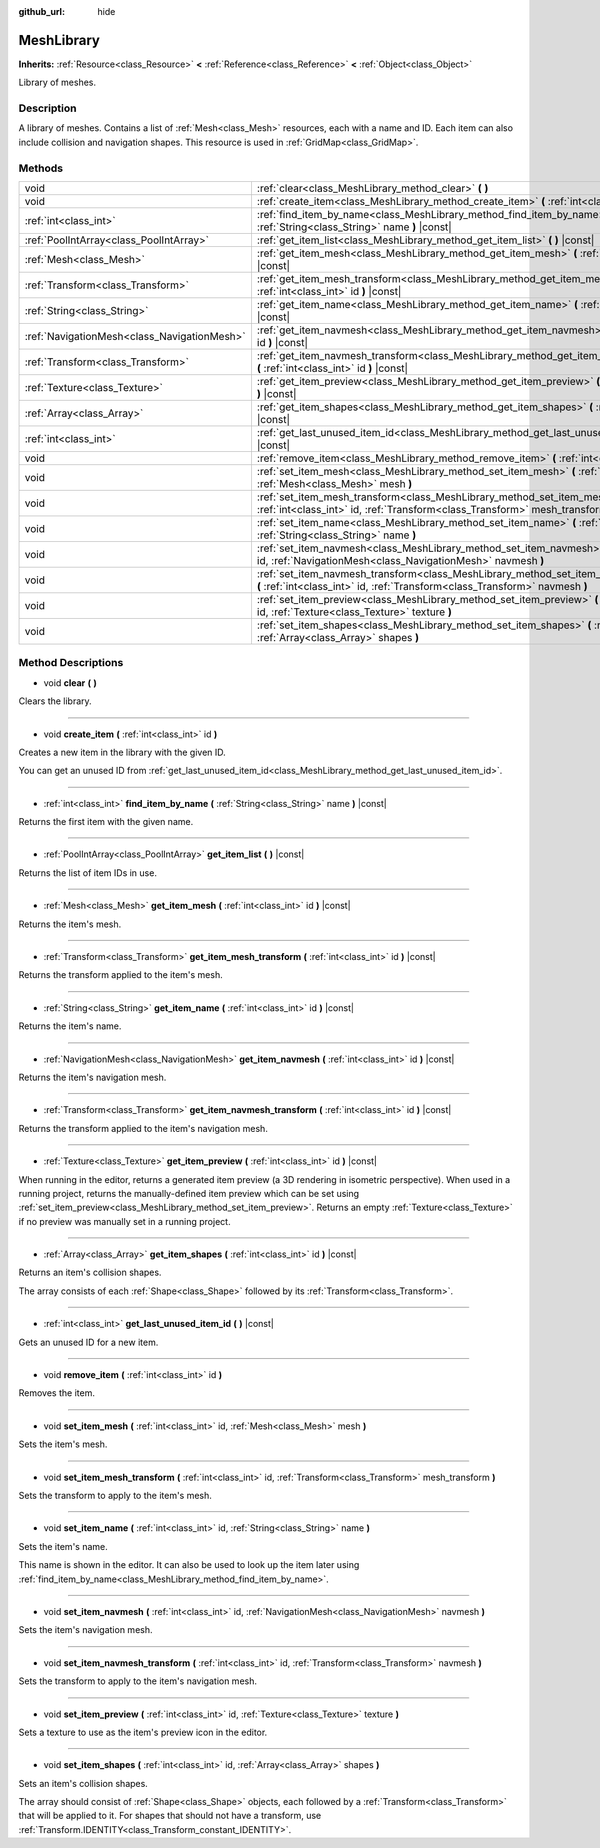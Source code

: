 :github_url: hide

.. Generated automatically by RebelEngine/tools/scripts/rst_from_xml.py
.. DO NOT EDIT THIS FILE, but the MeshLibrary.xml source instead.
.. The source is found in docs or modules/<name>/docs.

.. _class_MeshLibrary:

MeshLibrary
===========

**Inherits:** :ref:`Resource<class_Resource>` **<** :ref:`Reference<class_Reference>` **<** :ref:`Object<class_Object>`

Library of meshes.

Description
-----------

A library of meshes. Contains a list of :ref:`Mesh<class_Mesh>` resources, each with a name and ID. Each item can also include collision and navigation shapes. This resource is used in :ref:`GridMap<class_GridMap>`.

Methods
-------

+---------------------------------------------+-------------------------------------------------------------------------------------------------------------------------------------------------------------------------+
| void                                        | :ref:`clear<class_MeshLibrary_method_clear>` **(** **)**                                                                                                                |
+---------------------------------------------+-------------------------------------------------------------------------------------------------------------------------------------------------------------------------+
| void                                        | :ref:`create_item<class_MeshLibrary_method_create_item>` **(** :ref:`int<class_int>` id **)**                                                                           |
+---------------------------------------------+-------------------------------------------------------------------------------------------------------------------------------------------------------------------------+
| :ref:`int<class_int>`                       | :ref:`find_item_by_name<class_MeshLibrary_method_find_item_by_name>` **(** :ref:`String<class_String>` name **)** |const|                                               |
+---------------------------------------------+-------------------------------------------------------------------------------------------------------------------------------------------------------------------------+
| :ref:`PoolIntArray<class_PoolIntArray>`     | :ref:`get_item_list<class_MeshLibrary_method_get_item_list>` **(** **)** |const|                                                                                        |
+---------------------------------------------+-------------------------------------------------------------------------------------------------------------------------------------------------------------------------+
| :ref:`Mesh<class_Mesh>`                     | :ref:`get_item_mesh<class_MeshLibrary_method_get_item_mesh>` **(** :ref:`int<class_int>` id **)** |const|                                                               |
+---------------------------------------------+-------------------------------------------------------------------------------------------------------------------------------------------------------------------------+
| :ref:`Transform<class_Transform>`           | :ref:`get_item_mesh_transform<class_MeshLibrary_method_get_item_mesh_transform>` **(** :ref:`int<class_int>` id **)** |const|                                           |
+---------------------------------------------+-------------------------------------------------------------------------------------------------------------------------------------------------------------------------+
| :ref:`String<class_String>`                 | :ref:`get_item_name<class_MeshLibrary_method_get_item_name>` **(** :ref:`int<class_int>` id **)** |const|                                                               |
+---------------------------------------------+-------------------------------------------------------------------------------------------------------------------------------------------------------------------------+
| :ref:`NavigationMesh<class_NavigationMesh>` | :ref:`get_item_navmesh<class_MeshLibrary_method_get_item_navmesh>` **(** :ref:`int<class_int>` id **)** |const|                                                         |
+---------------------------------------------+-------------------------------------------------------------------------------------------------------------------------------------------------------------------------+
| :ref:`Transform<class_Transform>`           | :ref:`get_item_navmesh_transform<class_MeshLibrary_method_get_item_navmesh_transform>` **(** :ref:`int<class_int>` id **)** |const|                                     |
+---------------------------------------------+-------------------------------------------------------------------------------------------------------------------------------------------------------------------------+
| :ref:`Texture<class_Texture>`               | :ref:`get_item_preview<class_MeshLibrary_method_get_item_preview>` **(** :ref:`int<class_int>` id **)** |const|                                                         |
+---------------------------------------------+-------------------------------------------------------------------------------------------------------------------------------------------------------------------------+
| :ref:`Array<class_Array>`                   | :ref:`get_item_shapes<class_MeshLibrary_method_get_item_shapes>` **(** :ref:`int<class_int>` id **)** |const|                                                           |
+---------------------------------------------+-------------------------------------------------------------------------------------------------------------------------------------------------------------------------+
| :ref:`int<class_int>`                       | :ref:`get_last_unused_item_id<class_MeshLibrary_method_get_last_unused_item_id>` **(** **)** |const|                                                                    |
+---------------------------------------------+-------------------------------------------------------------------------------------------------------------------------------------------------------------------------+
| void                                        | :ref:`remove_item<class_MeshLibrary_method_remove_item>` **(** :ref:`int<class_int>` id **)**                                                                           |
+---------------------------------------------+-------------------------------------------------------------------------------------------------------------------------------------------------------------------------+
| void                                        | :ref:`set_item_mesh<class_MeshLibrary_method_set_item_mesh>` **(** :ref:`int<class_int>` id, :ref:`Mesh<class_Mesh>` mesh **)**                                         |
+---------------------------------------------+-------------------------------------------------------------------------------------------------------------------------------------------------------------------------+
| void                                        | :ref:`set_item_mesh_transform<class_MeshLibrary_method_set_item_mesh_transform>` **(** :ref:`int<class_int>` id, :ref:`Transform<class_Transform>` mesh_transform **)** |
+---------------------------------------------+-------------------------------------------------------------------------------------------------------------------------------------------------------------------------+
| void                                        | :ref:`set_item_name<class_MeshLibrary_method_set_item_name>` **(** :ref:`int<class_int>` id, :ref:`String<class_String>` name **)**                                     |
+---------------------------------------------+-------------------------------------------------------------------------------------------------------------------------------------------------------------------------+
| void                                        | :ref:`set_item_navmesh<class_MeshLibrary_method_set_item_navmesh>` **(** :ref:`int<class_int>` id, :ref:`NavigationMesh<class_NavigationMesh>` navmesh **)**            |
+---------------------------------------------+-------------------------------------------------------------------------------------------------------------------------------------------------------------------------+
| void                                        | :ref:`set_item_navmesh_transform<class_MeshLibrary_method_set_item_navmesh_transform>` **(** :ref:`int<class_int>` id, :ref:`Transform<class_Transform>` navmesh **)**  |
+---------------------------------------------+-------------------------------------------------------------------------------------------------------------------------------------------------------------------------+
| void                                        | :ref:`set_item_preview<class_MeshLibrary_method_set_item_preview>` **(** :ref:`int<class_int>` id, :ref:`Texture<class_Texture>` texture **)**                          |
+---------------------------------------------+-------------------------------------------------------------------------------------------------------------------------------------------------------------------------+
| void                                        | :ref:`set_item_shapes<class_MeshLibrary_method_set_item_shapes>` **(** :ref:`int<class_int>` id, :ref:`Array<class_Array>` shapes **)**                                 |
+---------------------------------------------+-------------------------------------------------------------------------------------------------------------------------------------------------------------------------+

Method Descriptions
-------------------

.. _class_MeshLibrary_method_clear:

- void **clear** **(** **)**

Clears the library.

----

.. _class_MeshLibrary_method_create_item:

- void **create_item** **(** :ref:`int<class_int>` id **)**

Creates a new item in the library with the given ID.

You can get an unused ID from :ref:`get_last_unused_item_id<class_MeshLibrary_method_get_last_unused_item_id>`.

----

.. _class_MeshLibrary_method_find_item_by_name:

- :ref:`int<class_int>` **find_item_by_name** **(** :ref:`String<class_String>` name **)** |const|

Returns the first item with the given name.

----

.. _class_MeshLibrary_method_get_item_list:

- :ref:`PoolIntArray<class_PoolIntArray>` **get_item_list** **(** **)** |const|

Returns the list of item IDs in use.

----

.. _class_MeshLibrary_method_get_item_mesh:

- :ref:`Mesh<class_Mesh>` **get_item_mesh** **(** :ref:`int<class_int>` id **)** |const|

Returns the item's mesh.

----

.. _class_MeshLibrary_method_get_item_mesh_transform:

- :ref:`Transform<class_Transform>` **get_item_mesh_transform** **(** :ref:`int<class_int>` id **)** |const|

Returns the transform applied to the item's mesh.

----

.. _class_MeshLibrary_method_get_item_name:

- :ref:`String<class_String>` **get_item_name** **(** :ref:`int<class_int>` id **)** |const|

Returns the item's name.

----

.. _class_MeshLibrary_method_get_item_navmesh:

- :ref:`NavigationMesh<class_NavigationMesh>` **get_item_navmesh** **(** :ref:`int<class_int>` id **)** |const|

Returns the item's navigation mesh.

----

.. _class_MeshLibrary_method_get_item_navmesh_transform:

- :ref:`Transform<class_Transform>` **get_item_navmesh_transform** **(** :ref:`int<class_int>` id **)** |const|

Returns the transform applied to the item's navigation mesh.

----

.. _class_MeshLibrary_method_get_item_preview:

- :ref:`Texture<class_Texture>` **get_item_preview** **(** :ref:`int<class_int>` id **)** |const|

When running in the editor, returns a generated item preview (a 3D rendering in isometric perspective). When used in a running project, returns the manually-defined item preview which can be set using :ref:`set_item_preview<class_MeshLibrary_method_set_item_preview>`. Returns an empty :ref:`Texture<class_Texture>` if no preview was manually set in a running project.

----

.. _class_MeshLibrary_method_get_item_shapes:

- :ref:`Array<class_Array>` **get_item_shapes** **(** :ref:`int<class_int>` id **)** |const|

Returns an item's collision shapes.

The array consists of each :ref:`Shape<class_Shape>` followed by its :ref:`Transform<class_Transform>`.

----

.. _class_MeshLibrary_method_get_last_unused_item_id:

- :ref:`int<class_int>` **get_last_unused_item_id** **(** **)** |const|

Gets an unused ID for a new item.

----

.. _class_MeshLibrary_method_remove_item:

- void **remove_item** **(** :ref:`int<class_int>` id **)**

Removes the item.

----

.. _class_MeshLibrary_method_set_item_mesh:

- void **set_item_mesh** **(** :ref:`int<class_int>` id, :ref:`Mesh<class_Mesh>` mesh **)**

Sets the item's mesh.

----

.. _class_MeshLibrary_method_set_item_mesh_transform:

- void **set_item_mesh_transform** **(** :ref:`int<class_int>` id, :ref:`Transform<class_Transform>` mesh_transform **)**

Sets the transform to apply to the item's mesh.

----

.. _class_MeshLibrary_method_set_item_name:

- void **set_item_name** **(** :ref:`int<class_int>` id, :ref:`String<class_String>` name **)**

Sets the item's name.

This name is shown in the editor. It can also be used to look up the item later using :ref:`find_item_by_name<class_MeshLibrary_method_find_item_by_name>`.

----

.. _class_MeshLibrary_method_set_item_navmesh:

- void **set_item_navmesh** **(** :ref:`int<class_int>` id, :ref:`NavigationMesh<class_NavigationMesh>` navmesh **)**

Sets the item's navigation mesh.

----

.. _class_MeshLibrary_method_set_item_navmesh_transform:

- void **set_item_navmesh_transform** **(** :ref:`int<class_int>` id, :ref:`Transform<class_Transform>` navmesh **)**

Sets the transform to apply to the item's navigation mesh.

----

.. _class_MeshLibrary_method_set_item_preview:

- void **set_item_preview** **(** :ref:`int<class_int>` id, :ref:`Texture<class_Texture>` texture **)**

Sets a texture to use as the item's preview icon in the editor.

----

.. _class_MeshLibrary_method_set_item_shapes:

- void **set_item_shapes** **(** :ref:`int<class_int>` id, :ref:`Array<class_Array>` shapes **)**

Sets an item's collision shapes.

The array should consist of :ref:`Shape<class_Shape>` objects, each followed by a :ref:`Transform<class_Transform>` that will be applied to it. For shapes that should not have a transform, use :ref:`Transform.IDENTITY<class_Transform_constant_IDENTITY>`.

.. |virtual| replace:: :abbr:`virtual (This method should typically be overridden by the user to have any effect.)`
.. |const| replace:: :abbr:`const (This method has no side effects. It doesn't modify any of the instance's member variables.)`
.. |vararg| replace:: :abbr:`vararg (This method accepts any number of arguments after the ones described here.)`
